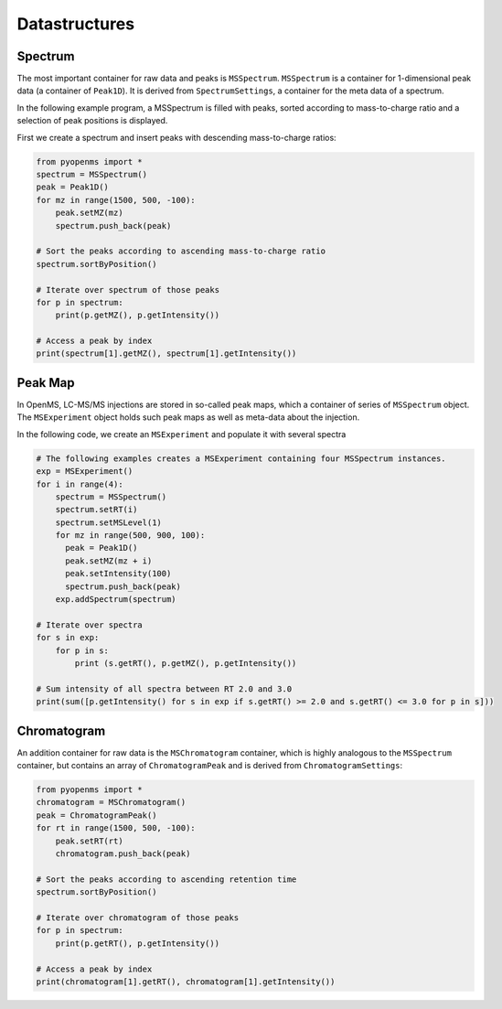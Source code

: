 Datastructures
=============

Spectrum
********

The most important container for raw data and peaks is ``MSSpectrum``.
``MSSpectrum`` is a container for 1-dimensional peak data (a container of
``Peak1D``). It is derived from ``SpectrumSettings``, a container for the meta
data of a spectrum. 

In the following example program, a MSSpectrum is
filled with peaks, sorted according to mass-to-charge ratio and a selection of
peak positions is displayed.

First we create a spectrum and insert peaks with descending mass-to-charge ratios: 

.. code-block:: python

    from pyopenms import *
    spectrum = MSSpectrum()
    peak = Peak1D()
    for mz in range(1500, 500, -100):
        peak.setMZ(mz)
        spectrum.push_back(peak)

    # Sort the peaks according to ascending mass-to-charge ratio
    spectrum.sortByPosition()

    # Iterate over spectrum of those peaks
    for p in spectrum:
        print(p.getMZ(), p.getIntensity())

    # Access a peak by index
    print(spectrum[1].getMZ(), spectrum[1].getIntensity())

Peak Map
*********

In OpenMS, LC-MS/MS injections are stored in so-called peak maps, which a
container of series of ``MSSpectrum`` object. The ``MSExperiment`` object holds
such peak maps as well as meta-data about the injection. 

In the following code, we create an ``MSExperiment`` and populate it with several spectra

.. code-block:: python

    # The following examples creates a MSExperiment containing four MSSpectrum instances.
    exp = MSExperiment()
    for i in range(4):
        spectrum = MSSpectrum()
        spectrum.setRT(i)
        spectrum.setMSLevel(1)
        for mz in range(500, 900, 100):
          peak = Peak1D()
          peak.setMZ(mz + i)
          peak.setIntensity(100)
          spectrum.push_back(peak)
        exp.addSpectrum(spectrum)

    # Iterate over spectra
    for s in exp:
        for p in s:
            print (s.getRT(), p.getMZ(), p.getIntensity())

    # Sum intensity of all spectra between RT 2.0 and 3.0
    print(sum([p.getIntensity() for s in exp if s.getRT() >= 2.0 and s.getRT() <= 3.0 for p in s]))

Chromatogram
************

An addition container for raw data is the ``MSChromatogram`` container, which
is highly analogous to the ``MSSpectrum`` container, but contains an array of
``ChromatogramPeak`` and is derived from ``ChromatogramSettings``:

.. code-block:: python

    from pyopenms import *
    chromatogram = MSChromatogram()
    peak = ChromatogramPeak()
    for rt in range(1500, 500, -100):
        peak.setRT(rt)
        chromatogram.push_back(peak)

    # Sort the peaks according to ascending retention time
    spectrum.sortByPosition()

    # Iterate over chromatogram of those peaks
    for p in spectrum:
        print(p.getRT(), p.getIntensity())

    # Access a peak by index
    print(chromatogram[1].getRT(), chromatogram[1].getIntensity())


